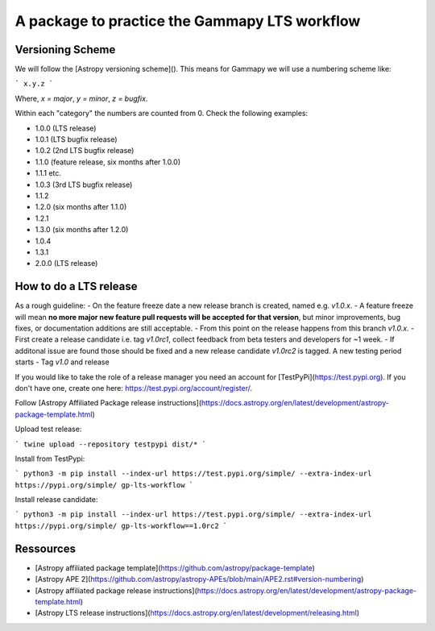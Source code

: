 A package to practice the Gammapy LTS workflow
----------------------------------------------

.. image:: http://img.shields.io/badge/powered%20by-AstroPy-orange.svg?style=flat
    :target: http://www.astropy.org
    :alt: Powered by Astropy Badge


Versioning Scheme
~~~~~~~~~~~~~~~~~

We will follow the [Astropy versioning scheme]().
This means for Gammapy we will use a numbering scheme like:

```
x.y.z
```

Where, `x = major`, `y = minor`, `z = bugfix`.

Within each "category" the numbers are counted from 0. Check the following examples:

* 1.0.0 (LTS release)
* 1.0.1 (LTS bugfix release)
* 1.0.2 (2nd LTS bugfix release)
* 1.1.0 (feature release, six months after 1.0.0)
* 1.1.1 etc.
* 1.0.3 (3rd LTS bugfix release)
* 1.1.2
* 1.2.0 (six months after 1.1.0)
* 1.2.1
* 1.3.0 (six months after 1.2.0)
* 1.0.4
* 1.3.1
* 2.0.0 (LTS release)

How to do a LTS release
~~~~~~~~~~~~~~~~~~~~~~~

As a rough guideline:
- On the feature freeze date a new release branch is created, named e.g. `v1.0.x`.
- A feature freeze will mean **no more major new feature pull requests will be accepted for that version**, but minor improvements, bug fixes, or documentation additions are still acceptable.
- From this point on the release happens from this branch `v1.0.x`. 
- First create a release candidate i.e. tag `v1.0rc1`, collect feedback from beta testers and developers for ~1 week.
- If additonal issue are found those should be fixed and a new release candidate `v1.0rc2` is tagged. A new testing period starts
- Tag `v1.0` and release

If you would like to take the role of a release manager you need an account for [TestPyPi](https://test.pypi.org). If you don't have one, create one here: https://test.pypi.org/account/register/. 

Follow [Astropy Affiliated Package release instructions](https://docs.astropy.org/en/latest/development/astropy-package-template.html)

Upload test release:

```
twine upload --repository testpypi dist/*
```

Install from TestPypi:

```
python3 -m pip install --index-url https://test.pypi.org/simple/ --extra-index-url https://pypi.org/simple/ gp-lts-workflow
```

Install release candidate:

```
python3 -m pip install --index-url https://test.pypi.org/simple/ --extra-index-url https://pypi.org/simple/ gp-lts-workflow==1.0rc2
```


Ressources
~~~~~~~~~~

- [Astropy affiliated package template](https://github.com/astropy/package-template)
- [Astropy APE 2](https://github.com/astropy/astropy-APEs/blob/main/APE2.rst#version-numbering)
- [Astropy affiliated package release instructions](https://docs.astropy.org/en/latest/development/astropy-package-template.html)
- [Astropy LTS release instructions](https://docs.astropy.org/en/latest/development/releasing.html)

